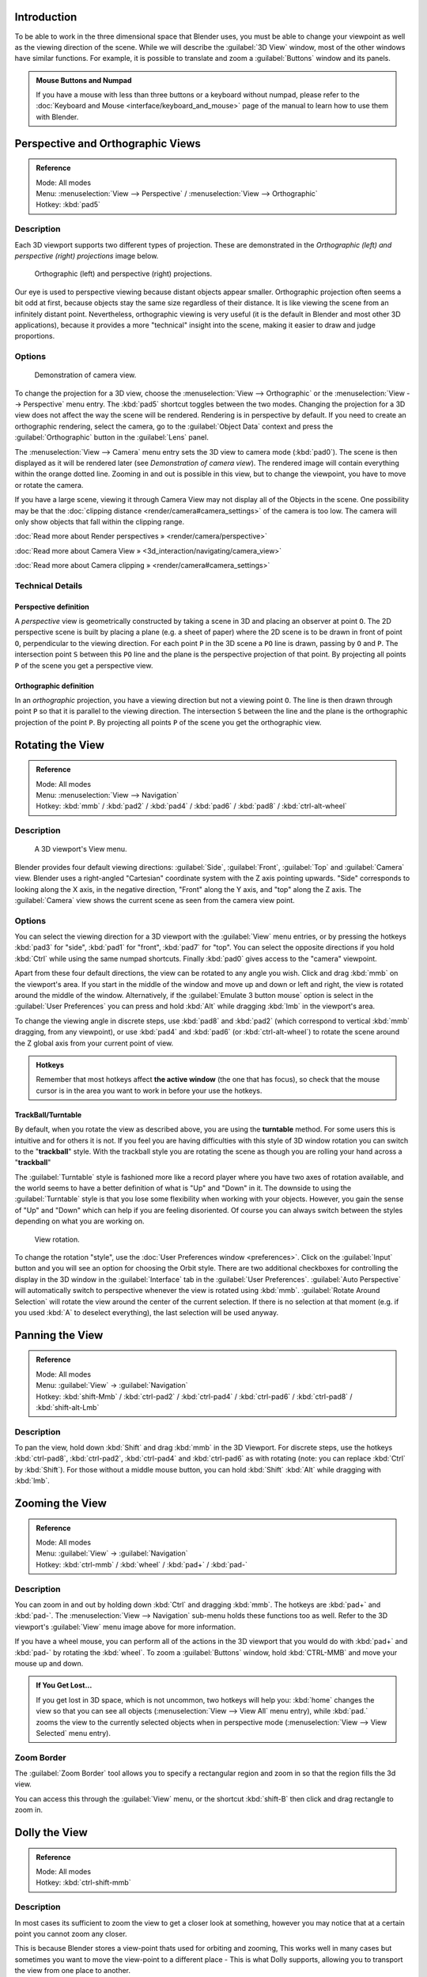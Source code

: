 
Introduction
============

To be able to work in the three dimensional space that Blender uses,
you must be able to change your viewpoint as well as the viewing direction of the scene.
While we will describe the :guilabel:`3D View` window,
most of the other windows have similar functions. For example,
it is possible to translate and zoom a :guilabel:`Buttons` window and its panels.


.. admonition:: Mouse Buttons and Numpad
   :class: nicetip

   If you have a mouse with less than three buttons or a keyboard without numpad, please refer to the :doc:`Keyboard and Mouse <interface/keyboard_and_mouse>` page of the manual to learn how to use them with Blender.


Perspective and Orthographic Views
==================================

.. admonition:: Reference
   :class: refbox

   | Mode:     All modes
   | Menu:     :menuselection:`View --> Perspective` / :menuselection:`View --> Orthographic`
   | Hotkey:   :kbd:`pad5`


Description
-----------

Each 3D viewport supports two different types of projection.
These are demonstrated in the *Orthographic (left) and perspective (right)
projections* image below.


.. figure:: /images/Manual-Part-I-3DPerspective.jpg
   :width: 630px
   :figwidth: 630px

   Orthographic (left) and perspective (right) projections.


Our eye is used to perspective viewing because distant objects appear smaller.
Orthographic projection often seems a bit odd at first,
because objects stay the same size regardless of their distance.
It is like viewing the scene from an infinitely distant point. Nevertheless,
orthographic viewing is very useful
(it is the default in Blender and most other 3D applications),
because it provides a more "technical" insight into the scene,
making it easier to draw and judge proportions.


Options
-------

.. figure:: /images/Manual-Part-I-3DCameraView-2.5.jpg

   Demonstration of camera view.


To change the projection for a 3D view,
choose the :menuselection:`View --> Orthographic` or the :menuselection:`View --> Perspective` menu entry.
The :kbd:`pad5` shortcut toggles between the two modes.
Changing the projection for a 3D view does not affect the way the scene will be rendered.
Rendering is in perspective by default. If you need to create an orthographic rendering,
select the camera, go to the :guilabel:`Object Data` context and press the
:guilabel:`Orthographic` button in the :guilabel:`Lens` panel.

The :menuselection:`View --> Camera` menu entry sets the 3D view to camera mode (\ :kbd:`pad0`\ ).
The scene is then displayed as it will be rendered later
(see *Demonstration of camera view*\ ).
The rendered image will contain everything within the orange dotted line.
Zooming in and out is possible in this view, but to change the viewpoint,
you have to move or rotate the camera.

If you have a large scene, viewing it through Camera View may not display all of the Objects in the scene. One possibility may be that the :doc:`clipping distance <render/camera#camera_settings>` of the camera is too low. The camera will only show objects that fall within the clipping range.

:doc:`Read more about Render perspectives » <render/camera/perspective>`

:doc:`Read more about Camera View » <3d_interaction/navigating/camera_view>`

:doc:`Read more about Camera clipping » <render/camera#camera_settings>`


Technical Details
-----------------

Perspective definition
~~~~~~~~~~~~~~~~~~~~~~

A *perspective* view is geometrically constructed by taking a scene in 3D and placing an
observer at point ``O``\ . The 2D perspective scene is built by placing a plane (e.g.
a sheet of paper) where the 2D scene is to be drawn in front of point ``O``\ ,
perpendicular to the viewing direction.
For each point ``P`` in the 3D scene a ``PO`` line is drawn,
passing by ``O`` and ``P``\ . The intersection point ``S`` between
this ``PO`` line and the plane is the perspective projection of that point.
By projecting all points ``P`` of the scene you get a perspective view.


Orthographic definition
~~~~~~~~~~~~~~~~~~~~~~~

In an *orthographic* projection,
you have a viewing direction but not a viewing point ``O``\ . The line is then drawn
through point ``P`` so that it is parallel to the viewing direction. The intersection
``S`` between the line and the plane is the orthographic projection of the point
``P``\ .
By projecting all points ``P`` of the scene you get the orthographic view.


Rotating the View
=================

.. admonition:: Reference
   :class: refbox

   | Mode:     All modes
   | Menu:     :menuselection:`View --> Navigation`
   | Hotkey:   :kbd:`mmb` / :kbd:`pad2` / :kbd:`pad4` / :kbd:`pad6` / :kbd:`pad8` / :kbd:`ctrl-alt-wheel`


Description
-----------

.. figure:: /images/Manual-Part-I-3DView2.5.jpg
   :width: 300px
   :figwidth: 300px

   A 3D viewport's View menu.


Blender provides four default viewing directions: :guilabel:`Side`\ , :guilabel:`Front`\ ,
:guilabel:`Top` and :guilabel:`Camera` view.
Blender uses a right-angled "Cartesian" coordinate system with the Z axis pointing upwards.
"Side" corresponds to looking along the X axis, in the negative direction,
"Front" along the Y axis, and "top" along the Z axis.
The :guilabel:`Camera` view shows the current scene as seen from the camera view point.


Options
-------

You can select the viewing direction for a 3D viewport with the :guilabel:`View` menu entries,
or by pressing the hotkeys :kbd:`pad3` for "side", :kbd:`pad1` for "front",
:kbd:`pad7` for "top". You can select the opposite directions if you hold
:kbd:`Ctrl` while using the same numpad shortcuts.
Finally :kbd:`pad0` gives access to the "camera" viewpoint.

Apart from these four default directions, the view can be rotated to any angle you wish.
Click and drag :kbd:`mmb` on the viewport's area.
If you start in the middle of the window and move up and down or left and right,
the view is rotated around the middle of the window. Alternatively, if the :guilabel:`Emulate 3
button mouse` option is select in the :guilabel:`User Preferences` you can press and hold
:kbd:`Alt` while dragging :kbd:`lmb` in the viewport's area.

To change the viewing angle in discrete steps, use :kbd:`pad8` and :kbd:`pad2`
(which correspond to vertical :kbd:`mmb` dragging, from any viewpoint),
or use :kbd:`pad4` and :kbd:`pad6` (or :kbd:`ctrl-alt-wheel`\ )
to rotate the scene around the Z global axis from your current point of view.


.. admonition:: Hotkeys
   :class: note

   Remember that most hotkeys affect **the active window** (the one that has focus), so check that the mouse cursor is in the area you want to work in before your use the hotkeys.


TrackBall/Turntable
~~~~~~~~~~~~~~~~~~~

By default, when you rotate the view as described above,
you are using the **turntable** method.
For some users this is intuitive and for others it is not. If you feel you are having
difficulties with this style of 3D window rotation you can switch to the "\ **trackball**\ "
style. With the trackball style you are rotating the scene as though you are rolling your hand
across a "\ **trackball**\ "

The :guilabel:`Turntable` style is fashioned more like a record player where you have two axes
of rotation available,
and the world seems to have a better definition of what is "Up" and "Down" in it. The downside
to using the :guilabel:`Turntable` style is that you lose some flexibility when working with
your objects. However,
you gain the sense of "Up" and "Down" which can help if you are feeling disoriented.
Of course you can always switch between the styles depending on what you are working on.


.. figure:: /images/Manual-Part-I-Interface-Navigating-InfoWindow-ViewRotation2.5.jpg

   View rotation.


To change the rotation "style", use the :doc:`User Preferences window <preferences>`\ . Click on the :guilabel:`Input` button and you will see an option for choosing the Orbit style. There are two additional checkboxes for controlling the display in the 3D window in the :guilabel:`Interface` tab in the :guilabel:`User Preferences`\ . :guilabel:`Auto Perspective` will automatically switch to perspective whenever the view is rotated using :kbd:`mmb`\ . :guilabel:`Rotate Around Selection` will rotate the view around the center of the current selection. If there is no selection at that moment (e.g. if you used :kbd:`A` to deselect everything), the last selection will be used anyway.


Panning the View
================

.. admonition:: Reference
   :class: refbox

   | Mode:     All modes
   | Menu:     :guilabel:`View` → :guilabel:`Navigation`
   | Hotkey:   :kbd:`shift-Mmb` / :kbd:`ctrl-pad2` / :kbd:`ctrl-pad4` / :kbd:`ctrl-pad6` / :kbd:`ctrl-pad8` / :kbd:`shift-alt-Lmb`


Description
-----------

To pan the view, hold down :kbd:`Shift` and drag :kbd:`mmb` in the 3D Viewport.
For discrete steps, use the hotkeys :kbd:`ctrl-pad8`\ , :kbd:`ctrl-pad2`\ ,
:kbd:`ctrl-pad4` and :kbd:`ctrl-pad6` as with rotating (note:
you can replace :kbd:`Ctrl` by :kbd:`Shift`\ ).
For those without a middle mouse button,
you can hold :kbd:`Shift` :kbd:`Alt` while dragging with :kbd:`lmb`\ .


Zooming the View
================

.. admonition:: Reference
   :class: refbox

   | Mode:     All modes
   | Menu:     :guilabel:`View` → :guilabel:`Navigation`
   | Hotkey:   :kbd:`ctrl-mmb` / :kbd:`wheel` / :kbd:`pad+` / :kbd:`pad-`


Description
-----------

You can zoom in and out by holding down :kbd:`Ctrl` and dragging :kbd:`mmb`\ .
The hotkeys are :kbd:`pad+` and :kbd:`pad-`\ .
The :menuselection:`View --> Navigation` sub-menu holds these functions too as well.
Refer to the 3D viewport's :guilabel:`View` menu image above for more information.

If you have a wheel mouse, you can perform all of the actions in the 3D viewport that you
would do with :kbd:`pad+` and :kbd:`pad-` by rotating the :kbd:`wheel`\ .
To zoom a :guilabel:`Buttons` window,
hold :kbd:`CTRL-MMB` and move your mouse up and down.


.. admonition:: If You Get Lost…
   :class: note

   If you get lost in 3D space, which is not uncommon, two hotkeys will help you: :kbd:`home` changes the view so that you can see all objects (\ :menuselection:`View --> View All` menu entry), while :kbd:`pad.` zooms the view to the currently selected objects when in perspective mode (\ :menuselection:`View --> View Selected` menu entry).


Zoom Border
-----------

The :guilabel:`Zoom Border` tool allows you to specify a rectangular region and zoom in so
that the region fills the 3d view.

You can access this through the :guilabel:`View` menu,
or the shortcut :kbd:`shift-B` then click and drag rectangle to zoom in.


Dolly the View
==============

.. admonition:: Reference
   :class: refbox

   | Mode:     All modes
   | Hotkey:   :kbd:`ctrl-shift-mmb`


Description
-----------

In most cases its sufficient to zoom the view to get a closer look at something,
however you may notice that at a certain point you cannot zoom any closer.

This is because Blender stores a view-point thats used for orbiting and zooming, This works
well in many cases but sometimes you want to move the view-point to a different place - This
is what Dolly supports, allowing you to transport the view from one place to another.

You can dolly back and fourth by holding down :kbd:`Ctrl-Shift` and dragging
:kbd:`mmb`\ .


Aligning the View
=================

Align View
----------

These options allow you to align and orient the view in different ways.
They are found in the :guilabel:`View Menu`
   :guilabel:`Align View to Selected` menu
      These options align your view with specified local axes of the selected object or, in :guilabel:`Edit` mode, with the normal of the selected face.

      :guilabel:`Top` :kbd:`shift-pad7`
      :guilabel:`Bottom` :kbd:`shift-ctrl-pad7`
      :guilabel:`Front` :kbd:`shift-pad1`
      :guilabel:`Back` :kbd:`shift-ctrl-pad1`
      :guilabel:`Right` :kbd:`shift-pad3`
      :guilabel:`Left` :kbd:`shift-ctrl-pad3`

   :guilabel:`Center Cursor and View All` (\ :kbd:`shift-C`\ )
      moves the cursor back to the origin **and** zooms in/out so that you can see everything in your scene.
   :guilabel:`Align Active Camera to View`\ , :kbd:`ctrl-alt-pad0`
      Gives your active camera the current viewpoint
   :guilabel:`View selected`\ , :kbd:`pad.`
      Focuses view on currently selected object/s by centering them in the viewport, and zooming in until they fill the screen.
   :guilabel:`Center view to cursor`\ , :kbd:`alt-home`
      Centers view to 3D-cursor

:guilabel:`View Selected`
   See above
:guilabel:`View All` :kbd:`home`
   Frames all the objects in the scene, so they are visible in the viewport.


Local and Global View
=====================

You can toggle between :guilabel:`Local` and :guilabel:`Global` view by selecting the option
from the :guilabel:`View Menu` or using the shortcut :kbd:`pad/`\ .
Local view isolates the selected object or objects,
so that they are the only ones visible in the viewport.
This is useful for working on objects that are obscured by other ones, or have heavy geometry.
Press :kbd:`pad/` to return to :guilabel:`Global View`\ .


Quad View
=========

.. admonition:: Reference
   :class: refbox

   | Mode:     All modes
   | Menu:     :menuselection:`View --> Toggle Quad View`
   | Hotkey:   :kbd:`ctrl-alt-q`


.. figure:: /images/3D_Interaction-Navigating-3D_view-Quad_View.jpg
   :width: 340px
   :figwidth: 340px

   Quad View


Toggling Quad View will split the 3D window into 4 views: Top Ortho, Front Ortho,
Right Ortho and Camera / User View.
This view will allow you to instantly see your model from a number of view points.
In this arrangement,
you can zoom and pan each view independently but you cannot rotate the view.
Note that this is different from splitting the windows and aligning the view manually.
In Quad View, the four views are still part of a single 3D window.
If you want to be able to rotate each view,
you will need to split the 3D window into separate windows.

:doc:`Read more about splitting windows » <interface/window_system/arranging_frames>`


View Clipping Border
====================

.. admonition:: Reference
   :class: refbox

   | Mode:     All modes
   | Menu:     :menuselection:`View --> Set Clipping Border`
   | Hotkey:   :kbd:`alt-B`


Description
-----------

.. figure:: /images/3D_Interaction-Navigating-3D_view-Region_Clipping.jpg
   :width: 340px
   :figwidth: 340px

   Region/Volume clipping.


To assist in the process of working with complex models and scenes,
you can set the view clipping to visually isolate what you're working on.

Once clipping is used, you will only see whats inside a volume you've defined.
Tools such as paint, sculpt, selection, transform-snapping etc.
will also ignore geometry outside the clipping bounds.

Once activated with :kbd:`alt-B`\ , you have to draw a rectangle with the mouse,
in the wanted 3D view. The created clipping volume will then be:

- A right-angled `parallelepiped <http://en.wikipedia.org/wiki/Parallelepiped>`__ (of infinite length) if your view is orthographic.
- A rectangular-based pyramid (of infinite height) if your view is in perspective.

To delete this clipping, press :kbd:`alt-B` again.


Example
-------

The *Region/Volume clipping* image shows an example of using the clipping tool with a cube.
Start by activating the tool with :kbd:`alt-B` (upper left of the image).
This will generate a dashed cross-hair cursor.
Click with the :kbd:`lmb` and drag out a rectangular region shown in the upper right.
Now a region is defined and clipping is applied against that region in 3D space.
Notice that part of the cube is now invisible or clipped. Use the :kbd:`mmb` to rotate
the view and you will see that only what is inside the pyramidal volume is visible.
All the editing tools still function as normal but only within the pyramidal clipping volume.

The dark gray area is the clipping volume itself.
Once clipping is deactivated with another :kbd:`alt-B`\ ,
all of 3D space will become visible again.


View Navigation
===============

.. admonition:: Reference
   :class: refbox

   | Mode:     All modes
   | Hotkey:   :kbd:`shift-F`


Description
-----------

When you have to place the view, normally you do as described above.

However, there are cases in which you really prefer to just navigate your model,
especially if it's very large, like environments or some architectural model.
In these cases viewing the model in perspective mode has limitations,
for example after zooming a lot of panning is extremely uncomfortable and difficult,
or you apparently cannot move the camera any nearer. As an example,
try to navigate to a very distant object in the view with traditional methods
(explained above) and see what you can get.

With  :doc:`Walk mode <3d_interaction/navigating/3d_view/navigation_modes#walk_mode>` and :doc:`Fly mode <3d_interaction/navigating/3d_view/navigation_modes#fly_mode>` you move, pan and tilt, and dolly the camera around without any of those limitations.


.. figure:: /images/3D_Interaction-Navigating-3D_view-Navigation_Mode.jpg
   :width: 173px
   :figwidth: 173px

   View Navigation.


In the :doc:`User Preferences window <preferences>` select the navigation mode you want to use as default when invoking the View Navigation operator. Alternatively you can call the individual modes from the View Navigation menu.


